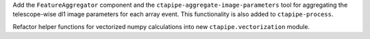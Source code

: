 Add the ``FeatureAggregator`` component and the ``ctapipe-aggregate-image-parameters`` tool
for aggregating the telescope-wise dl1 image parameters for each array event.
This functionality is also added to ``ctapipe-process``.

Refactor helper functions for vectorized numpy calculations into new ``ctapipe.vectorization`` module.
